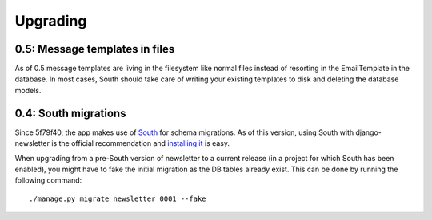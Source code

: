 =========
Upgrading
=========

0.5: Message templates in files
^^^^^^^^^^^^^^^^^^^^^^^^^^^^^^^
As of 0.5 message templates are living in the filesystem like normal files
instead of resorting in the EmailTemplate in the database. In most cases,
South should take care of writing your existing templates to disk and deleting
the database models.

0.4: South migrations
^^^^^^^^^^^^^^^^^^^^^
Since 5f79f40, the app makes use of `South <http://south.aeracode.org/>`_ for
schema migrations. As of this version, using South with django-newsletter
is the official recommendation and `installing it <http://south.readthedocs.org/en/latest/installation.html>`_ is easy.

When upgrading from a pre-South version of newsletter to a current
release (in a project for which South has been enabled), you might have to
fake the initial migration as the DB tables already exist. This can be done
by running the following command::

    ./manage.py migrate newsletter 0001 --fake
